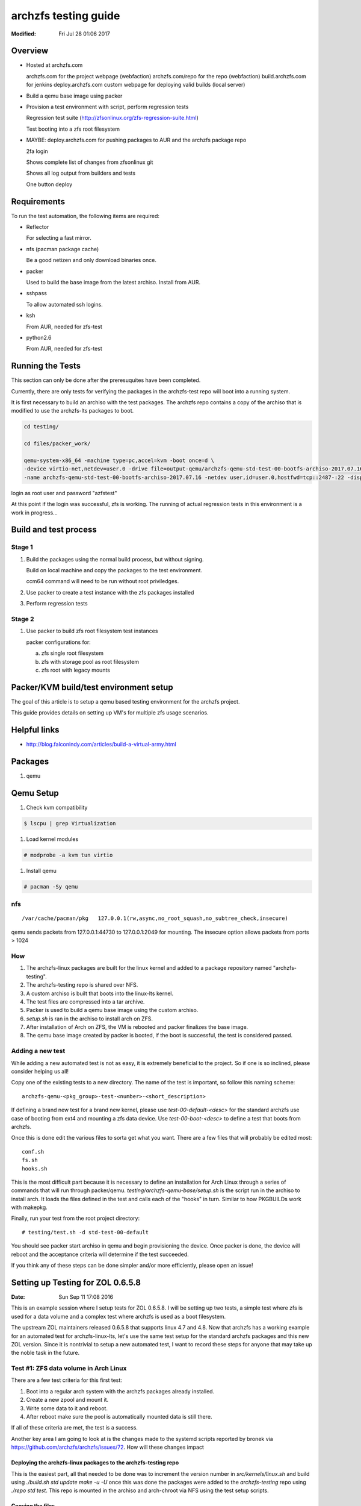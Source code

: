 =====================
archzfs testing guide
=====================
:Modified: Fri Jul 28 01:06 2017

.. content:

--------
Overview
--------

* Hosted at archzfs.com

  archzfs.com for the project webpage (webfaction)
  archzfs.com/repo for the repo (webfaction)
  build.archzfs.com for jenkins
  deploy.archzfs.com custom webpage for deploying valid builds (local server)

* Build a qemu base image using packer

* Provision a test environment with script, perform regression tests

  Regression test suite (http://zfsonlinux.org/zfs-regression-suite.html)

  Test booting into a zfs root filesystem

* MAYBE: deploy.archzfs.com for pushing packages to AUR and the archzfs package repo

  2fa login

  Shows complete list of changes from zfsonlinux git

  Shows all log output from builders and tests

  One button deploy

------------
Requirements
------------

To run the test automation, the following items are required:

* Reflector

  For selecting a fast mirror.

* nfs (pacman package cache)

  Be a good netizen and only download binaries once.

* packer

  Used to build the base image from the latest archiso. Install from AUR.

* sshpass

  To allow automated ssh logins.

* ksh

  From AUR, needed for zfs-test

* python2.6

  From AUR, needed for zfs-test

-----------------
Running the Tests
-----------------

This section can only be done after the preresuquites have been completed.

Currently, there are only tests for verifying the packages in the archzfs-test repo will boot into a running system.

It is first necessary to build an archiso with the test packages. The archzfs repo contains a copy of the archiso that is
modified to use the archzfs-lts packages to boot.

.. code:: console

   cd testing/

   cd files/packer_work/

   qemu-system-x86_64 -machine type=pc,accel=kvm -boot once=d \
   -device virtio-net,netdev=user.0 -drive file=output-qemu/archzfs-qemu-std-test-00-bootfs-archiso-2017.07.16,if=virtio,cache=writeback,discard=ignore \
   -name archzfs-qemu-std-test-00-bootfs-archiso-2017.07.16 -netdev user,id=user.0,hostfwd=tcp::2487-:22 -display sdl -m 512M -vnc 0.0.0.0:2

login as root user and password "azfstest"

At this point if the login was successful, zfs is working. The running of actual regression tests in this environment is a
work in progress...

----------------------
Build and test process
----------------------

Stage 1
=======

1. Build the packages using the normal build process, but without signing.

   Build on local machine and copy the packages to the test environment.

   ccm64 command will need to be run without root priviledges.

#. Use packer to create a test instance with the zfs packages installed

#. Perform regression tests

Stage 2
=======

1. Use packer to build zfs root filesystem test instances

   packer configurations for:

   a. zfs single root filesystem

   #. zfs with storage pool as root filesystem

   #. zfs root with legacy mounts

---------------------------------------
Packer/KVM build/test environment setup
---------------------------------------

The goal of this article is to setup a qemu based testing environment for the
archzfs project.

This guide provides details on setting up VM's for multiple zfs usage
scenarios.

-------------
Helpful links
-------------

* http://blog.falconindy.com/articles/build-a-virtual-army.html

--------
Packages
--------

1. qemu

----------
Qemu Setup
----------

1. Check kvm compatibility

.. code:: bash

   $ lscpu | grep Virtualization

#. Load kernel modules

.. code:: bash

   # modprobe -a kvm tun virtio

#. Install qemu

.. code:: bash

   # pacman -Sy qemu

nfs
===

::

    /var/cache/pacman/pkg   127.0.0.1(rw,async,no_root_squash,no_subtree_check,insecure)

qemu sends packets from 127.0.0.1:44730 to 127.0.0.1:2049 for mounting.
The insecure option allows packets from ports > 1024

How
===

1. The archzfs-linux packages are built for the linux kernel and added to a package repository named "archzfs-testing".

#. The archzfs-testing repo is shared over NFS.

#. A custom archiso is built that boots into the linux-lts kernel.

#. The test files are compressed into a tar archive.

#. Packer is used to build a qemu base image using the custom archiso.

#. `setup.sh` is ran in the archiso to install arch on ZFS.

#. After installation of Arch on ZFS, the VM is rebooted and packer finalizes the base image.

#. The qemu base image created by packer is booted, if the boot is successful, the test is considered passed.

Adding a new test
=================

While adding a new automated test is not as easy, it is extremely beneficial to the project. So if one is so inclined, please
consider helping us all!

Copy one of the existing tests to a new directory. The name of the test is important, so follow this naming scheme::

    archzfs-qemu-<pkg_group>-test-<number>-<short_description>

If defining a brand new test for a brand new kernel, please use `test-00-default-<desc>` for the standard archzfs use case of
booting from ext4 and mounting a zfs data device. Use `test-00-boot-<desc>` to define a test that boots from archzfs.

Once this is done edit the various files to sorta get what you want. There are a few files that will probably be edited
most::

    conf.sh
    fs.sh
    hooks.sh


This is the most difficult part because it is necessary to define an installation for Arch Linux through a series of commands
that will run through packer/qemu.  `testing/archzfs-qemu-base/setup.sh` is the script run in the archiso to install arch. It
loads the files defined in the test and calls each of the "hooks" in turn. Similar to how PKGBUILDs work with makepkg.

Finally, run your test from the root project directory::

    # testing/test.sh -d std-test-00-default

You should see packer start archiso in qemu and begin provisioning the device. Once packer is done, the device will reboot
and the acceptance criteria will determine if the test succeeded.

If you think any of these steps can be done simpler and/or more efficiently, please open an issue!

----------------------------------
Setting up Testing for ZOL 0.6.5.8
----------------------------------
:Date: Sun Sep 11 17:08 2016

This is an example session where I setup tests for ZOL 0.6.5.8. I will be setting up two tests, a simple test where zfs is
used for a data volume and a complex test where archzfs is used as a boot filesystem.

The upstream ZOL maintainers released 0.6.5.8 that supports linux 4.7 and 4.8. Now that archzfs has a working example for an
automated test for archzfs-linux-lts, let's use the same test setup for the standard archzfs packages and this new ZOL
version. Since it is nontrivial to setup a new automated test, I want to record these steps for anyone that may take up the
noble task in the future.

Test #1: ZFS data volume in Arch Linux
======================================

There are a few test criteria for this first test:

1. Boot into a regular arch system with the archzfs packages already installed.
#. Create a new zpool and mount it.
#. Write some data to it and reboot.
#. After reboot make sure the pool is automatically mounted data is still there.

If all of these criteria are met, the test is a success.

Another key area I am going to look at is the changes made to the systemd scripts reported by bronek via
https://github.com/archzfs/archzfs/issues/72. How will these changes impact

Deploying the archzfs-linux packages to the archzfs-testing repo
++++++++++++++++++++++++++++++++++++++++++++++++++++++++++++++++

This is the easiest part, all that needed to be done was to increment the version number in `src/kernels/linux.sh` and build
using `./build.sh std update make -u -U` once this was done the packages were added to the `archzfs-testing` repo using
`./repo std test`. This repo is mounted in the archiso and arch-chroot via NFS using the test setup scripts.

Copying the files
+++++++++++++++++

Most of the work to use packer to build a base image has been done previously for an archzfs-linux-lts test, so we'll reuse
that configuration and modify it to boot into a regular arch linux installation on ext4.

The files that were modified were::

    fs.sh
    conf.sh
    config.sh
    syslinux.cfg
    boot.sh
    chroot.sh

Booting the base image
++++++++++++++++++++++

Booting the qemu image:

.. code:: console

    sudo /usr/bin/qemu-system-x86_64 -device virtio-net,netdev=user.0 \
        -drive file=testing/files/packer_work/output-qemu/archzfs-qemu-std-test-00-bootfs-archiso-2017.07.16,if=virtio,cache=writeback,discard=ignore \
        -vnc 0.0.0.0:32 -netdev user,id=user.0,hostfwd=tcp::3333-:22 \
        -name archzfs-qemu-std-test-00-bootfs-archiso-2017.07.16 -machine type=pc,accel=kvm -display sdl -boot once=d -m 512M

Connection via ssh:

.. code:: console

    ssh root@10.0.2.15 -p 3333

Password is `azfstest`

Attempting to run `zpool status` results in::

    [root@test ~]# zpool status
    The ZFS modules are not loaded.
    Try running '/sbin/modprobe zfs' as root to load them.

Let's make zfs start automatically on boot via the base image setup scripts.

But first, we must understand the updated systemd configuration for OpenZFS.

Running `pacman -Ql zfs-linux` show the systemd files::

    zfs-utils-linux /usr/lib/systemd/
    zfs-utils-linux /usr/lib/systemd/system-preset/
    zfs-utils-linux /usr/lib/systemd/system-preset/50-zfs.preset
    zfs-utils-linux /usr/lib/systemd/system/
    zfs-utils-linux /usr/lib/systemd/system/zfs-import-cache.service
    zfs-utils-linux /usr/lib/systemd/system/zfs-import-scan.service
    zfs-utils-linux /usr/lib/systemd/system/zfs-mount.service
    zfs-utils-linux /usr/lib/systemd/system/zfs-share.service
    zfs-utils-linux /usr/lib/systemd/system/zfs-zed.service
    zfs-utils-linux /usr/lib/systemd/system/zfs.target

Particularly, let's look at `50-zfs.preset`. This is the file used by the upstream maintainers to configure systemd to
autostart ZFS system at boot. The Arch ethos forbids starting a process unless not initiated by the user and this is
hardcoded into the systemd arch installation by default::

    [root@test ~]# cat /usr/lib/systemd/system-preset/99-default.preset
    disable *

This file will disable all autoloaded systemd units.

* `Enable installed units by default <https://wiki.archlinux.org/index.php/systemd#Enable_installed_units_by_default>`_

In our case, we should at least enable the kernel module at boot so the user can at least issue zfs commands.

So this was added to the zfs-utils packages in `src/zfs-utils/PKGBUILD.sh`. We autoload the zfs kernel module by placing a
config file in `/etc/modules-load.d/zfs.conf`. Now zfs can be used after installation and first reboot.

.. Creating an disk for zfs:

.. .. code:: console

    .. sudo  qemu-img create -f qcow2 output-qemu/archzfs-qemu-std-test-00-default-archiso-2016.09.10 122880M

